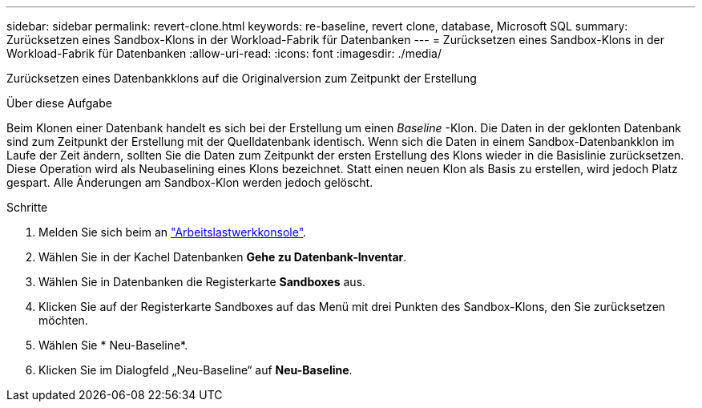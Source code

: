 ---
sidebar: sidebar 
permalink: revert-clone.html 
keywords: re-baseline, revert clone, database, Microsoft SQL 
summary: Zurücksetzen eines Sandbox-Klons in der Workload-Fabrik für Datenbanken 
---
= Zurücksetzen eines Sandbox-Klons in der Workload-Fabrik für Datenbanken
:allow-uri-read: 
:icons: font
:imagesdir: ./media/


[role="lead"]
Zurücksetzen eines Datenbankklons auf die Originalversion zum Zeitpunkt der Erstellung

.Über diese Aufgabe
Beim Klonen einer Datenbank handelt es sich bei der Erstellung um einen _Baseline_ -Klon. Die Daten in der geklonten Datenbank sind zum Zeitpunkt der Erstellung mit der Quelldatenbank identisch. Wenn sich die Daten in einem Sandbox-Datenbankklon im Laufe der Zeit ändern, sollten Sie die Daten zum Zeitpunkt der ersten Erstellung des Klons wieder in die Basislinie zurücksetzen. Diese Operation wird als Neubaselining eines Klons bezeichnet. Statt einen neuen Klon als Basis zu erstellen, wird jedoch Platz gespart. Alle Änderungen am Sandbox-Klon werden jedoch gelöscht.

.Schritte
. Melden Sie sich beim an link:https://console.workloads.netapp.com["Arbeitslastwerkkonsole"^].
. Wählen Sie in der Kachel Datenbanken *Gehe zu Datenbank-Inventar*.
. Wählen Sie in Datenbanken die Registerkarte *Sandboxes* aus.
. Klicken Sie auf der Registerkarte Sandboxes auf das Menü mit drei Punkten des Sandbox-Klons, den Sie zurücksetzen möchten.
. Wählen Sie * Neu-Baseline*.
. Klicken Sie im Dialogfeld „Neu-Baseline“ auf *Neu-Baseline*.

